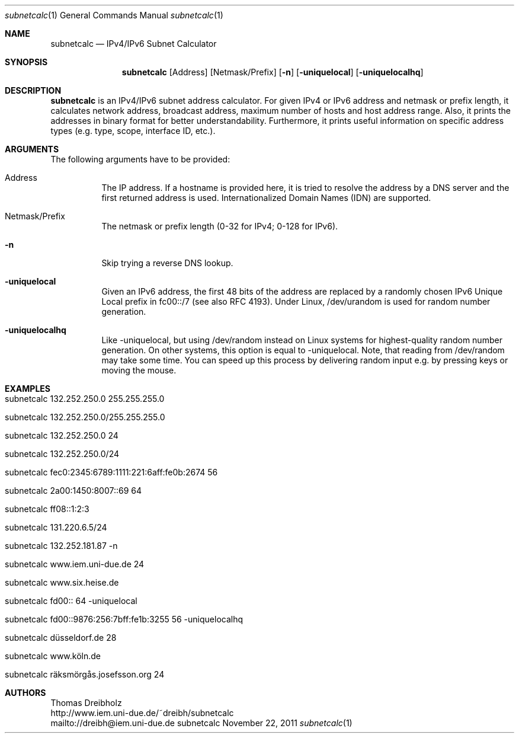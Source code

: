 .\" $Id$
.\"
.\" IPv4/IPv6 Subnet Calculator
.\" Copyright (C) 2002-2010 by Thomas Dreibholz
.\"
.\" This program is free software: you can redistribute it and/or modify
.\" it under the terms of the GNU General Public License as published by
.\" the Free Software Foundation, either version 3 of the License, or
.\" (at your option) any later version.
.\"
.\" This program is distributed in the hope that it will be useful,
.\" but WITHOUT ANY WARRANTY; without even the implied warranty of
.\" MERCHANTABILITY or FITNESS FOR A PARTICULAR PURPOSE.  See the
.\" GNU General Public License for more details.
.\"
.\" You should have received a copy of the GNU General Public License
.\" along with this program.  If not, see <http://www.gnu.org/licenses/>.
.\"
.\" Contact: dreibh@iem.uni-due.de
.\"
.\" ###### Setup ############################################################
.Dd November 22, 2011
.Dt subnetcalc 1
.Os subnetcalc
.\" ###### Name #############################################################
.Sh NAME
.Nm subnetcalc
.Nd IPv4/IPv6 Subnet Calculator
.\" ###### Synopsis #########################################################
.Sh SYNOPSIS
.Nm subnetcalc
.Op Address
.Op Netmask/Prefix
.Op Fl n
.Op Fl uniquelocal
.Op Fl uniquelocalhq
.\" ###### Description ######################################################
.Sh DESCRIPTION
.Nm subnetcalc
is an IPv4/IPv6 subnet address calculator. For given IPv4 or IPv6 address and netmask or prefix length, it calculates network address, broadcast address, maximum number of hosts and host address range. Also, it prints the addresses in binary format for better understandability. Furthermore, it prints useful information on specific address types (e.g. type, scope, interface ID, etc.).
.Pp
.\" ###### Arguments ########################################################
.Sh ARGUMENTS
The following arguments have to be provided:
.Bl -tag -width indent
.It Address
The IP address. If a hostname is provided here, it is tried to resolve the address by a DNS server and the first returned address is used. Internationalized Domain Names (IDN) are supported.
.It Netmask/Prefix
The netmask or prefix length (0-32 for IPv4; 0-128 for IPv6).
.It Fl n
Skip trying a reverse DNS lookup.
.It Fl uniquelocal
Given an IPv6 address, the first 48 bits of the address are replaced by a randomly chosen IPv6 Unique Local prefix in fc00::/7 (see also RFC 4193). Under Linux, /dev/urandom is used for random number generation.
.It Fl uniquelocalhq
Like \-uniquelocal, but using /dev/random instead on Linux systems for highest-quality random number generation. On other systems, this option is equal to \-uniquelocal. Note, that reading from /dev/random may take some time. You can speed up this process by delivering random input e.g. by pressing keys or moving the mouse.
.El
.\" ###### Arguments ########################################################
.Sh EXAMPLES
.Bl -tag -width indent
.It subnetcalc 132.252.250.0 255.255.255.0
.It subnetcalc 132.252.250.0/255.255.255.0
.It subnetcalc 132.252.250.0 24
.It subnetcalc 132.252.250.0/24
.It subnetcalc fec0:2345:6789:1111:221:6aff:fe0b:2674 56
.It subnetcalc 2a00:1450:8007::69 64
.It subnetcalc ff08::1:2:3
.It subnetcalc 131.220.6.5/24
.It subnetcalc 132.252.181.87 \-n
.It subnetcalc www.iem.uni-due.de 24
.It subnetcalc www.six.heise.de
.It subnetcalc fd00:: 64 \-uniquelocal
.It subnetcalc fd00::9876:256:7bff:fe1b:3255 56 \-uniquelocalhq
.It subnetcalc düsseldorf.de 28
.It subnetcalc www.köln.de
.It subnetcalc räksmörgås.josefsson.org 24
.El
.\" ###### Authors ##########################################################
.Sh AUTHORS
Thomas Dreibholz
.br
http://www.iem.uni-due.de/~dreibh/subnetcalc
.br
mailto://dreibh@iem.uni-due.de
.br

